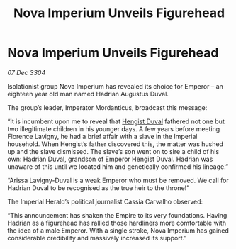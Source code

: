 :PROPERTIES:
:ID:       2630bd47-163c-469a-893a-770c1d0f0492
:END:
#+title: Nova Imperium Unveils Figurehead
#+filetags: :Empire:3304:galnet:

* Nova Imperium Unveils Figurehead

/07 Dec 3304/

Isolationist group Nova Imperium has revealed its choice for Emperor – an eighteen year old man named Hadrian Augustus Duval. 

The group’s leader, Imperator Mordanticus, broadcast this message: 

“It is incumbent upon me to reveal that [[id:3cb0755e-4deb-442b-898b-3f0c6651636e][Hengist Duval]] fathered not one but two illegitimate children in his younger days. A few years before meeting Florence Lavigny, he had a brief affair with a slave in the Imperial household. When Hengist’s father discovered this, the matter was hushed up and the slave dismissed. The slave’s son went on to sire a child of his own: Hadrian Duval, grandson of Emperor Hengist Duval. Hadrian was unaware of this until we located him and genetically confirmed his lineage.” 

“Arissa Lavigny-Duval is a weak Emperor who must be removed. We call for Hadrian Duval to be recognised as the true heir to the throne!”  

The Imperial Herald’s political journalist Cassia Carvalho observed: 

“This announcement has shaken the Empire to its very foundations. Having Hadrian as a figurehead has rallied those hardliners more comfortable with the idea of a male Emperor. With a single stroke, Nova Imperium has gained considerable credibility and massively increased its support.”
